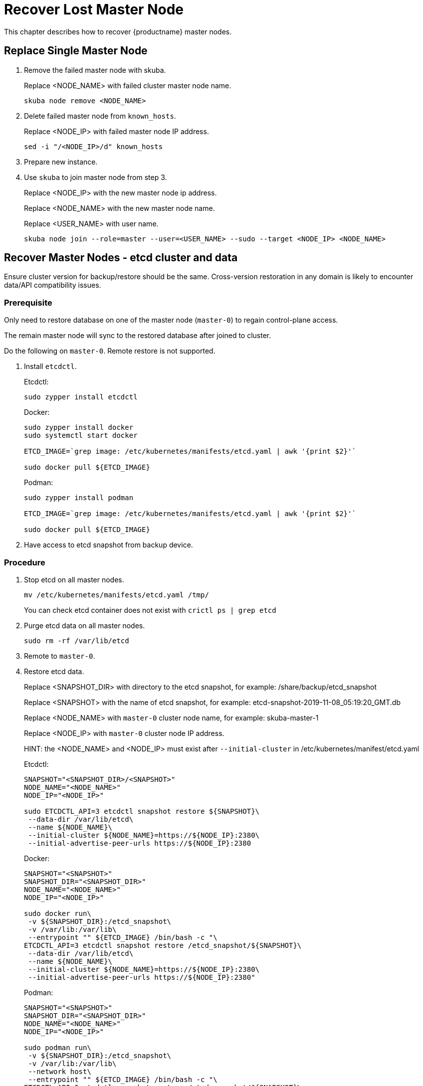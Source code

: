 = Recover Lost Master Node
This chapter describes how to recover {productname} master nodes.

== Replace Single Master Node
1. Remove the failed master node with skuba.
+
Replace <NODE_NAME> with failed cluster master node name.
+
```bash
skuba node remove <NODE_NAME>
```
2. Delete failed master node from `known_hosts`.
+
Replace <NODE_IP> with failed master node IP address.
+
```bash
sed -i "/<NODE_IP>/d" known_hosts
```
3. Prepare new instance.
4. Use `skuba` to join master node from step 3.
+
Replace <NODE_IP> with the new master node ip address.
+
Replace <NODE_NAME> with the new master node name.
+
Replace <USER_NAME> with user name.
+
```bash
skuba node join --role=master --user=<USER_NAME> --sudo --target <NODE_IP> <NODE_NAME>
```

== Recover Master Nodes - etcd cluster and data
Ensure cluster version for backup/restore should be the same. Cross-version restoration in any domain is likely to  encounter data/API compatibility issues.

=== Prerequisite
Only need to restore database on one of the master node (`master-0`) to regain control-plane access. 

The remain master node will sync to the restored database after joined to cluster. 

Do the following on `master-0`. Remote restore is not supported.

1. Install `etcdctl`.
+
Etcdctl:
+
```bash
sudo zypper install etcdctl
```
+
Docker:
+
```bash
sudo zypper install docker
sudo systemctl start docker

ETCD_IMAGE=`grep image: /etc/kubernetes/manifests/etcd.yaml | awk '{print $2}'`

sudo docker pull ${ETCD_IMAGE}
```
+
Podman:
+
```bash
sudo zypper install podman

ETCD_IMAGE=`grep image: /etc/kubernetes/manifests/etcd.yaml | awk '{print $2}'`

sudo docker pull ${ETCD_IMAGE}
```

2. Have access to etcd snapshot from backup device.

=== Procedure
1. Stop etcd on all master nodes.
+
```bash
mv /etc/kubernetes/manifests/etcd.yaml /tmp/
```
You can check etcd container does not exist with `crictl ps | grep etcd`
2. Purge etcd data on all master nodes.
+
```
sudo rm -rf /var/lib/etcd
```
3. Remote to `master-0`.
4. Restore etcd data.
+
Replace <SNAPSHOT_DIR> with directory to the etcd snapshot, 
for example: /share/backup/etcd_snapshot
+
Replace <SNAPSHOT> with the name of etcd snapshot, 
for example: etcd-snapshot-2019-11-08_05:19:20_GMT.db
+
Replace <NODE_NAME> with `master-0` cluster node name, 
for example: skuba-master-1
+
Replace <NODE_IP> with `master-0` cluster node IP address.
+
//TODO: maybe there is a better way to write hints.
HINT: the <NODE_NAME> and <NODE_IP> must exist after `--initial-cluster` in /etc/kubernetes/manifest/etcd.yaml 
+
Etcdctl:
+
```bash
SNAPSHOT="<SNAPSHOT_DIR>/<SNAPSHOT>"
NODE_NAME="<NODE_NAME>"
NODE_IP="<NODE_IP>"
  
sudo ETCDCTL_API=3 etcdctl snapshot restore ${SNAPSHOT}\
 --data-dir /var/lib/etcd\
 --name ${NODE_NAME}\
 --initial-cluster ${NODE_NAME}=https://${NODE_IP}:2380\
 --initial-advertise-peer-urls https://${NODE_IP}:2380
```
+
Docker:
+
```bash
SNAPSHOT="<SNAPSHOT>"
SNAPSHOT_DIR="<SNAPSHOT_DIR>"
NODE_NAME="<NODE_NAME>"
NODE_IP="<NODE_IP>"

sudo docker run\
 -v ${SNAPSHOT_DIR}:/etcd_snapshot\
 -v /var/lib:/var/lib\
 --entrypoint "" ${ETCD_IMAGE} /bin/bash -c "\
ETCDCTL_API=3 etcdctl snapshot restore /etcd_snapshot/${SNAPSHOT}\
 --data-dir /var/lib/etcd\
 --name ${NODE_NAME}\
 --initial-cluster ${NODE_NAME}=https://${NODE_IP}:2380\
 --initial-advertise-peer-urls https://${NODE_IP}:2380"
```
+
Podman:
+
```bash
SNAPSHOT="<SNAPSHOT>"
SNAPSHOT_DIR="<SNAPSHOT_DIR>"
NODE_NAME="<NODE_NAME>"
NODE_IP="<NODE_IP>"

sudo podman run\
 -v ${SNAPSHOT_DIR}:/etcd_snapshot\
 -v /var/lib:/var/lib\
 --network host\
 --entrypoint "" ${ETCD_IMAGE} /bin/bash -c "\
ETCDCTL_API=3 etcdctl snapshot restore /etcd_snapshot/${SNAPSHOT}\
 --data-dir /var/lib/etcd\
 --name ${NODE_NAME}\
 --initial-cluster ${NODE_NAME}=https://${NODE_IP}:2380\
 --initial-advertise-peer-urls https://${NODE_IP}:2380"
```

5. Start etcd on `master-0`.
+
```bash
mv /tmp/etcd.yaml /etc/kubernetes/manifests/
```
6. You should be able to see `master-0` joined to etcd cluster member list.
+
Replace <ENDPOINT_IP> with `master-0` cluster node IP address.
+
Etcdctl:
+
```bash
sudo ETCDCTL_API=3 etcdctl\
 --endpoints=https://127.0.0.1:2379\
 --cacert=/etc/kubernetes/pki/etcd/ca.crt\
 --cert=/etc/kubernetes/pki/etcd/healthcheck-client.crt\
 --key=/etc/kubernetes/pki/etcd/healthcheck-client.key member list
```
+
Docker:
+
```bash
ETCD_IMAGE=`grep image: /etc/kubernetes/manifests/etcd.yaml | awk '{print $2}'`
ENDPOINT=<ENDPOINT_IP>

sudo docker run\
 -v /etc/kubernetes/pki/etcd:/etc/kubernetes/pki/etcd\
 --entrypoint "" ${ETCD_IMAGE} /bin/bash -c "\
ETCDCTL_API=3 etcdctl\
 --endpoints=https://${ENDPOINT}:2379\
 --cacert=/etc/kubernetes/pki/etcd/ca.crt\ 
 --cert=/etc/kubernetes/pki/etcd/healthcheck-client.crt\
 --key=/etc/kubernetes/pki/etcd/healthcheck-client.key member list"
```
+
Podman:
+
```bash
ETCD_IMAGE=`grep image: /etc/kubernetes/manifests/etcd.yaml | awk '{print $2}'`
ENDPOINT=<ENDPOINT_IP>

sudo podman run\
 -v /etc/kubernetes/pki/etcd:/etc/kubernetes/pki/etcd\
 --network host\
 --entrypoint "" ${ETCD_IMAGE} /bin/bash -c "\
ETCDCTL_API=3 etcdctl\
 --endpoints=https://${ENDPOINT}:2379\
 --cacert=/etc/kubernetes/pki/etcd/ca.crt\ 
 --cert=/etc/kubernetes/pki/etcd/healthcheck-client.crt\
 --key=/etc/kubernetes/pki/etcd/healthcheck-client.key member list"
```

7. Add another master node to the etcd cluster member list.
+
Replace <NODE_NAME> with cluster node name, 
for example: skuba-master-1
+
Replace <ENDPOINT_IP> with `master-0` cluster node IP address.
+
Replace <NODE_IP> with cluster node IP address.
+
//TODO: maybe there is a better way to write hints.
HINT: The <NODE_NAME> and <NODE_IP> must exist after `--initial-cluster` in /etc/kubernetes/manifest/etcd.yaml of the targeting node.
+
//TODO: maybe there is a better way to write hints.
HINT: Nodes must be restored in sequence.
+
Etcdctl:
+
```bash
NODE_NAME="<NODE_NAME>"
NODE_IP="<NODE_IP>"

sudo ETCDCTL_API=3 etcdctl\
 --endpoints=https://127.0.0.1:2379\
 --cacert=/etc/kubernetes/pki/etcd/ca.crt\
 --cert=/etc/kubernetes/pki/etcd/healthcheck-client.crt\
 --key=/etc/kubernetes/pki/etcd/healthcheck-client.key\
 member add ${NODE_NAME} --peer-urls=https://${NODE_IP}:2380
```
+
Docker:
+
```bash
ETCD_IMAGE=`grep image: /etc/kubernetes/manifests/etcd.yaml | awk '{print $2}'`
ENDPOINT=<ENDPOINT_IP>
NODE_NAME="<NODE_NAME>"
NODE_IP="<NODE_IP>"

sudo docker run\
 -v /etc/kubernetes/pki/etcd:/etc/kubernetes/pki/etcd\
 --entrypoint "" ${ETCD_IMAGE} /bin/bash -c "\
ETCDCTL_API=3 etcdctl\
 --endpoints=https://${ENDPOINT}:2379\
 --cacert=/etc/kubernetes/pki/etcd/ca.crt\
 --cert=/etc/kubernetes/pki/etcd/healthcheck-client.crt\
 --key=/etc/kubernetes/pki/etcd/healthcheck-client.key\
 member add ${NODE_NAME} --peer-urls=https://${NODE_IP}:2380"
```
+
Podman:
+
```bash
ETCD_IMAGE=`grep image: /etc/kubernetes/manifests/etcd.yaml | awk '{print $2}'`
ENDPOINT=<ENDPOINT_IP>
NODE_NAME="<NODE_NAME>"
NODE_IP="<NODE_IP>"

sudo podman run\
 -v /etc/kubernetes/pki/etcd:/etc/kubernetes/pki/etcd\
 --network host\
 --entrypoint "" ${ETCD_IMAGE} /bin/bash -c "\
ETCDCTL_API=3 etcdctl\
 --endpoints=https://${ENDPOINT}:2379\
 --cacert=/etc/kubernetes/pki/etcd/ca.crt\
 --cert=/etc/kubernetes/pki/etcd/healthcheck-client.crt\
 --key=/etc/kubernetes/pki/etcd/healthcheck-client.key\
 member add ${NODE_NAME} --peer-urls=https://${NODE_IP}:2380"
```

8. Remote to node on step 7.
9. Start etcd.
+
```
cp /tmp/etcd.yaml /etc/kubernetes/manifests/
```
10. Repeat step 7, 8, 9 to recover all remain master nodes.

//TODO: dont know how to write hint. Please help to fix this.
HINT: A successful restore will show master nodes in etcd member list `started`, and all kubernetes nodes in `STATUS Ready`.

Etcdctl:
```bash
sudo ETCDCTL_API=3 etcdctl\
 --endpoints=https://127.0.0.1:2379\
 --cacert=/etc/kubernetes/pki/etcd/ca.crt\
 --cert=/etc/kubernetes/pki/etcd/healthcheck-client.crt\
 --key=/etc/kubernetes/pki/etcd/healthcheck-client.key member list

# EXAMPLE
116c1458aef748bc, started, caasp-master-cluster-2, https://172.28.0.20:2380, https://172.28.0.20:2379
3d124d6ad11cf3dd, started, caasp-master-cluster-0, https://172.28.0.26:2380, https://172.28.0.26:2379
43d2c8b1d5179c01, started, caasp-master-cluster-1, https://172.28.0.6:2380, https://172.28.0.6:2379
```

Docker:
```bash
ETCD_IMAGE=`grep image: /etc/kubernetes/manifests/etcd.yaml | awk '{print $2}'`

# Replace <ENDPOINT_IP> with `master-0` cluster node IP address.
ENDPOINT=<ENDPOINT_IP>

sudo docker run\
 -v /etc/kubernetes/pki/etcd:/etc/kubernetes/pki/etcd\
 --entrypoint "" ${ETCD_IMAGE} /bin/bash -c "\
ETCDCTL_API=3 etcdctl\
 --endpoints=https://${ENDPOINT}:2379\
 --cacert=/etc/kubernetes/pki/etcd/ca.crt\ 
 --cert=/etc/kubernetes/pki/etcd/healthcheck-client.crt\
 --key=/etc/kubernetes/pki/etcd/healthcheck-client.key member list"

# EXAMPLE
116c1458aef748bc, started, caasp-master-cluster-2, https://172.28.0.20:2380, https://172.28.0.20:2379
3d124d6ad11cf3dd, started, caasp-master-cluster-0, https://172.28.0.26:2380, https://172.28.0.26:2379
43d2c8b1d5179c01, started, caasp-master-cluster-1, https://172.28.0.6:2380, https://172.28.0.6:2379
```

Podman:
```bash
ETCD_IMAGE=`grep image: /etc/kubernetes/manifests/etcd.yaml | awk '{print $2}'`

# Replace <ENDPOINT_IP> with `master-0` cluster node IP address.
ENDPOINT=<ENDPOINT_IP>

sudo podman run\
 -v /etc/kubernetes/pki/etcd:/etc/kubernetes/pki/etcd\
 --network host\
 --entrypoint "" ${ETCD_IMAGE} /bin/bash -c "\
ETCDCTL_API=3 etcdctl\
 --endpoints=https://${ENDPOINT}:2379\
 --cacert=/etc/kubernetes/pki/etcd/ca.crt\ 
 --cert=/etc/kubernetes/pki/etcd/healthcheck-client.crt\
 --key=/etc/kubernetes/pki/etcd/healthcheck-client.key member list"

# EXAMPLE
116c1458aef748bc, started, caasp-master-cluster-2, https://172.28.0.20:2380, https://172.28.0.20:2379
3d124d6ad11cf3dd, started, caasp-master-cluster-0, https://172.28.0.26:2380, https://172.28.0.26:2379
43d2c8b1d5179c01, started, caasp-master-cluster-1, https://172.28.0.6:2380, https://172.28.0.6:2379
```

Kubectl:
```bash
kubectl get nodes

# EXAMPLE
NAME                          STATUS   ROLES    AGE      VERSION
caasp-master-cluster-0        Ready    master   28m      v1.16.2
caasp-master-cluster-1        Ready    master   20m      v1.16.2
caasp-master-cluster-2        Ready    master   12m      v1.16.2
caasp-worker-cluster-0        Ready    <none>   36m36s   v1.16.2
```

